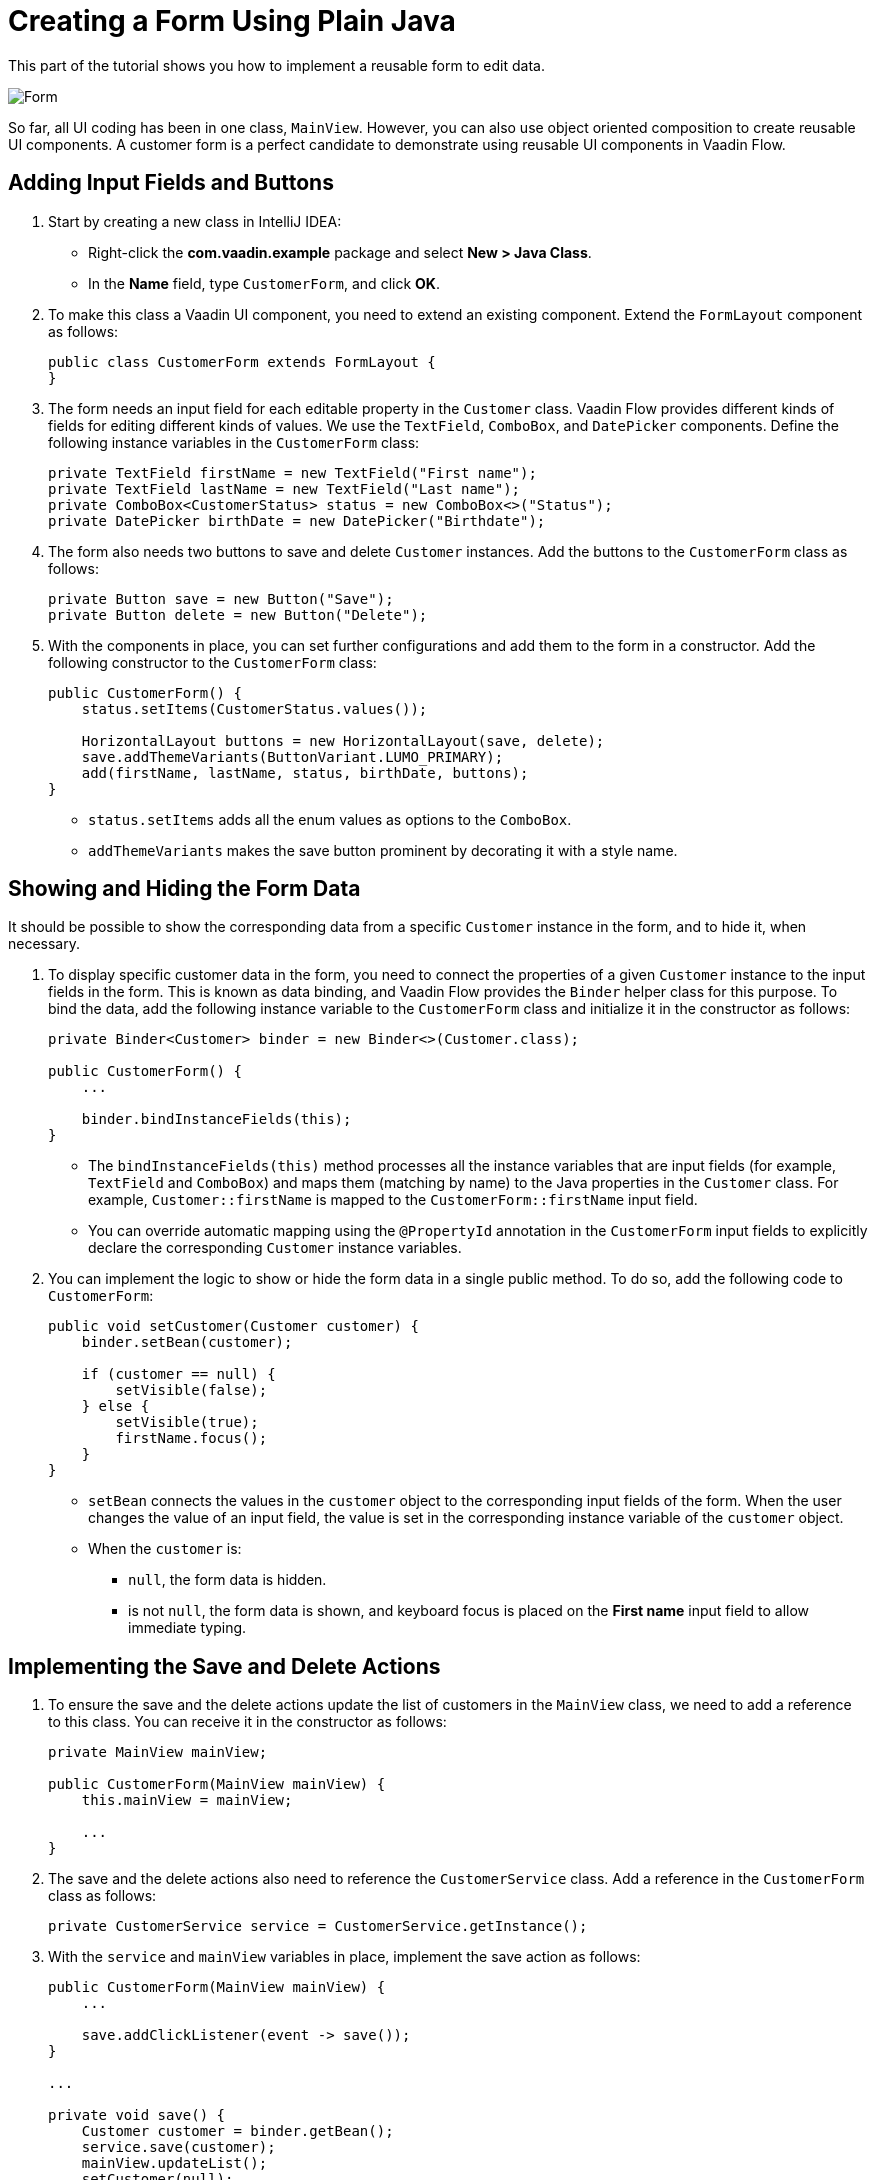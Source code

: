 [[flow.tutorial.form]]
= Creating a Form Using Plain Java

:title: Part 4 - Creating a Form Using Plain Java
:author: Vaadin
:description: Learn how to implement a reusable form to edit data in a Vaadin application.
:tags: Flow, Java
:imagesdir: ./images
:linkattrs:

This part of the tutorial shows you how to implement a reusable form to edit data.

image::form.png[Form]

So far, all UI coding has been in one class, `MainView`. However, you can also use object oriented composition to create reusable UI components. A customer form is a perfect candidate to demonstrate using reusable UI components in Vaadin Flow.

== Adding Input Fields and Buttons

. Start by creating a new class in IntelliJ IDEA:

** Right-click the *com.vaadin.example* package and select *New > Java Class*.

** In the *Name* field, type `CustomerForm`, and click *OK*.

. To make this class a Vaadin UI component, you need to extend an existing component. Extend the `FormLayout` component as follows:
+
[source,java]
----
public class CustomerForm extends FormLayout {
}
----

. The form needs an input field for each editable property in the `Customer` class. Vaadin Flow provides different kinds of fields for editing different kinds of values. We use the `TextField`, `ComboBox`, and `DatePicker` components. Define the following instance variables in the `CustomerForm` class:
+
[source,java]
----
private TextField firstName = new TextField("First name");
private TextField lastName = new TextField("Last name");
private ComboBox<CustomerStatus> status = new ComboBox<>("Status");
private DatePicker birthDate = new DatePicker("Birthdate");
----

. The form also needs two buttons to save and delete `Customer` instances. Add the buttons to the `CustomerForm` class as follows:
+
[source,java]
----
private Button save = new Button("Save");
private Button delete = new Button("Delete");
----

. With the components in place, you can set further configurations and add them to the form in a constructor. Add the following constructor to the `CustomerForm` class:
+
[source,java]
----
public CustomerForm() {
    status.setItems(CustomerStatus.values()); 

    HorizontalLayout buttons = new HorizontalLayout(save, delete);
    save.addThemeVariants(ButtonVariant.LUMO_PRIMARY); 
    add(firstName, lastName, status, birthDate, buttons);
}
----
* `status.setItems` adds all the enum values as options to the `ComboBox`.

* `addThemeVariants` makes the save button prominent by decorating it with a style name.

== Showing and Hiding the Form Data

It should be possible to show the corresponding data from a specific `Customer` instance in the form, and to hide it, when necessary. 

. To display specific customer data in the form, you need to connect the properties of a given `Customer` instance to the input fields in the form. This is known as data binding, and Vaadin Flow provides the `Binder` helper class for this purpose. To bind the data, add the following instance variable to the `CustomerForm` class and initialize it in the constructor as follows:
+
[source,java]
----
private Binder<Customer> binder = new Binder<>(Customer.class);

public CustomerForm() {
    ...

    binder.bindInstanceFields(this);
}
----

* The `bindInstanceFields(this)` method processes all the instance variables that are input fields (for example, `TextField` and `ComboBox`) and maps them (matching by name) to the Java properties in the `Customer` class. For example, `Customer::firstName` is mapped to the `CustomerForm::firstName` input field. 
* You can override automatic mapping using the `@PropertyId` annotation in the `CustomerForm` input fields to explicitly declare the corresponding `Customer` instance variables.

. You can implement the logic to show or hide the form data in a single public method. To do so, add the following code to `CustomerForm`:
+
[source,java]
----
public void setCustomer(Customer customer) {
    binder.setBean(customer); 

    if (customer == null) { 
        setVisible(false);
    } else { 
        setVisible(true);
        firstName.focus();
    }
}
----
* `setBean` connects the values in the `customer` object to the corresponding input fields of the form. When the user changes the value of an input field, the value is set in the corresponding instance variable of the `customer` object.

* When the `customer` is:
** `null`, the form data is hidden. 
** is not `null`, the form data is shown, and keyboard focus is placed on the *First name* input field to allow immediate typing.

== Implementing the Save and Delete Actions

. To ensure the save and the delete actions update the list of customers in the `MainView` class, we need to add a reference to this class. You can receive it in the constructor as follows:
+
[source,java]
----
private MainView mainView;

public CustomerForm(MainView mainView) {
    this.mainView = mainView;

    ...
}
----

. The save and the delete actions also need to reference the `CustomerService` class. Add a reference in the `CustomerForm` class as follows:
+
[source,java]
----
private CustomerService service = CustomerService.getInstance();
----

. With the `service` and `mainView` variables in place, implement the save action as follows:
+
[source,java]
----
public CustomerForm(MainView mainView) {
    ...

    save.addClickListener(event -> save());
}

...

private void save() {
    Customer customer = binder.getBean(); 
    service.save(customer); 
    mainView.updateList(); 
    setCustomer(null); 
}
----
* `getBean` gets the `customer` instance that was bound to the input fields of the form.

* `service.save(customer)` performs the save action in the backend.

* `updateList` updates the list of customers in the main view.

* `setCustomer(null)` hides the form data.

. Similarly, implement the delete action as follows:
+
[source,java]
----
public CustomerForm(MainView mainView) {
    ...
    delete.addClickListener(event -> delete());
}

...

private void delete() {
    Customer customer = binder.getBean();
    service.delete(customer);
    mainView.updateList();
    setCustomer(null);
}
----

[NOTE] 
In a real-world project, you should introduce an interface to avoid coupling with the `MainView` class. Alternatively, you could use an event system, like CDI events, to completely decouple the components. To keep things simple, we left this out of the scope of this tutorial.

== Adding the Form to the Main View

. To add the form to the main view, add the form as an instance variable in the `MainView` class:
+
[source, java]
----
public class MainView extends VerticalLayout {

    ...
    private CustomerForm form = new CustomerForm(this);

    ...
}
----

. To display the form to the right of the `Grid`, in the `MainView` class introduce a `HorizontalLayout` to wrap the `grid` and the `customerForm` components. Replace the `add(filterText, grid)` line of code with the following:
+
[source,java]
----
HorizontalLayout mainContent = new HorizontalLayout(grid, form);
mainContent.setSizeFull();
grid.setSizeFull();

add(filterText, mainContent);
----

. Compile the project by selecting *Build > Build Project* in IntelliJ IDEA, and refresh your browser to see the changes:
+ 
image::form-in-app.png[From added to the application layout]

[NOTE]
The *Save* and *Delete* buttons don't work at this point, we'll add this in the next part of the tutorial.
